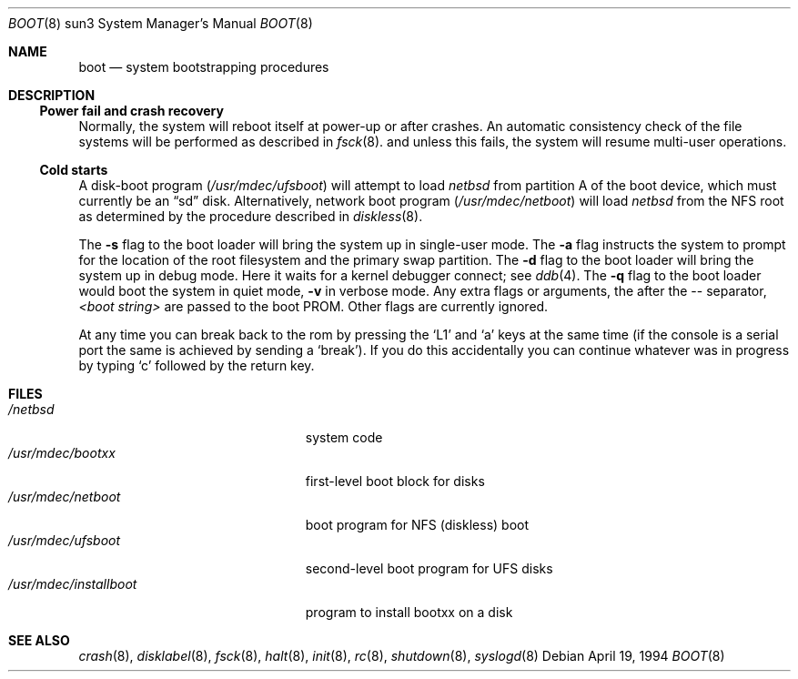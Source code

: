.\"	$NetBSD: boot.8,v 1.10 2003/03/30 17:59:07 wiz Exp $
.\"
.\" Copyright (c) 1992, 1993
.\"	The Regents of the University of California.  All rights reserved.
.\"
.\" Redistribution and use in source and binary forms, with or without
.\" modification, are permitted provided that the following conditions
.\" are met:
.\" 1. Redistributions of source code must retain the above copyright
.\"    notice, this list of conditions and the following disclaimer.
.\" 2. Redistributions in binary form must reproduce the above copyright
.\"    notice, this list of conditions and the following disclaimer in the
.\"    documentation and/or other materials provided with the distribution.
.\" 3. All advertising materials mentioning features or use of this software
.\"    must display the following acknowledgement:
.\"	This product includes software developed by the University of
.\"	California, Berkeley and its contributors.
.\" 4. Neither the name of the University nor the names of its contributors
.\"    may be used to endorse or promote products derived from this software
.\"    without specific prior written permission.
.\"
.\" THIS SOFTWARE IS PROVIDED BY THE REGENTS AND CONTRIBUTORS ``AS IS'' AND
.\" ANY EXPRESS OR IMPLIED WARRANTIES, INCLUDING, BUT NOT LIMITED TO, THE
.\" IMPLIED WARRANTIES OF MERCHANTABILITY AND FITNESS FOR A PARTICULAR PURPOSE
.\" ARE DISCLAIMED.  IN NO EVENT SHALL THE REGENTS OR CONTRIBUTORS BE LIABLE
.\" FOR ANY DIRECT, INDIRECT, INCIDENTAL, SPECIAL, EXEMPLARY, OR CONSEQUENTIAL
.\" DAMAGES (INCLUDING, BUT NOT LIMITED TO, PROCUREMENT OF SUBSTITUTE GOODS
.\" OR SERVICES; LOSS OF USE, DATA, OR PROFITS; OR BUSINESS INTERRUPTION)
.\" HOWEVER CAUSED AND ON ANY THEORY OF LIABILITY, WHETHER IN CONTRACT, STRICT
.\" LIABILITY, OR TORT (INCLUDING NEGLIGENCE OR OTHERWISE) ARISING IN ANY WAY
.\" OUT OF THE USE OF THIS SOFTWARE, EVEN IF ADVISED OF THE POSSIBILITY OF
.\" SUCH DAMAGE.
.\"
.\"     @(#)boot_sparc.8	8.2 (Berkeley) 4/19/94
.\"
.Dd April 19, 1994
.Dt BOOT 8 sun3
.Os
.Sh NAME
.Nm boot
.Nd
system bootstrapping procedures
.\" .Sh SYNOPSIS
.\" .Nm reboot
.\" .Op Fl n
.\" .Op Fl q
.\" .Oo
.\" .Ar -- <boot string>
.\" .Oc
.Sh DESCRIPTION
.Ss Power fail and crash recovery
Normally, the system will reboot itself at power-up or after crashes.
An automatic consistency check of the file systems will be performed
as described in
.Xr fsck 8 .
and unless this fails, the system will resume multi-user operations.
.Ss Cold starts
A disk-boot program
.Pa ( /usr/mdec/ufsboot )
will attempt to load
.Pa netbsd
from partition A of the boot device,
which must currently be an
.Dq sd
disk.
Alternatively, network boot program
.Pa ( /usr/mdec/netboot )
will load
.Pa netbsd
from the NFS root as determined by the procedure described in
.Xr diskless 8 .
.Pp
The
.Fl s
flag to the boot loader will bring the system up in single-user mode.
The
.Fl a
flag instructs the system to prompt for the location of the root filesystem
and the primary swap partition.
The
.Fl d
flag to the boot loader will bring the system up in debug mode.
Here it waits for a kernel debugger connect; see
.Xr ddb 4 .
The
.Fl q
flag to the boot loader would boot the system in
quiet mode,
.Fl v
in verbose mode.
Any extra flags or arguments, the after the -- separator,
.Ar \*[Lt]boot string\*[Gt]
are passed to the boot PROM.
Other flags are currently ignored.
.Pp
At any time you can break back to the rom by pressing the `L1' and `a'
keys at the same time (if the console is a serial port the same is
achieved by sending a `break').
If you do this accidentally you can continue whatever was in progress
by typing `c' followed by the return key.
.Sh FILES
.Bl -tag -width /usr/mdec/installboot -compact
.It Pa /netbsd
system code
.It Pa /usr/mdec/bootxx
first-level boot block for disks
.It Pa /usr/mdec/netboot
boot program for NFS (diskless) boot
.It Pa /usr/mdec/ufsboot
second-level boot program for UFS disks
.It Pa /usr/mdec/installboot
program to install bootxx on a disk
.El
.Sh SEE ALSO
.Xr crash 8 ,
.Xr disklabel 8 ,
.Xr fsck 8 ,
.Xr halt 8 ,
.Xr init 8 ,
.Xr rc 8 ,
.Xr shutdown 8 ,
.Xr syslogd 8
